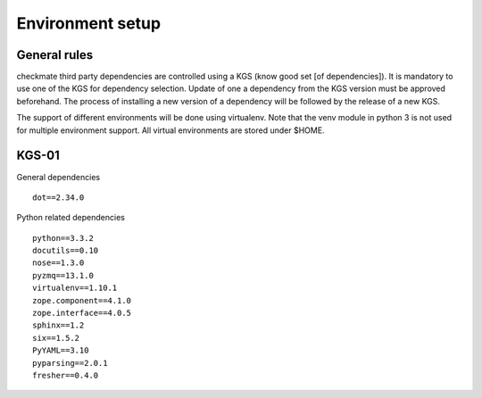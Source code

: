 Environment setup
=================
General rules
-------------
checkmate third party dependencies are controlled using a KGS (know good set [of dependencies]).
It is mandatory to use one of the KGS for dependency selection. Update of one a dependency from the KGS version must be approved beforehand.
The process of installing a new version of a dependency will be followed by the release of a new KGS.

The support of different environments will be done using virtualenv.  Note that the venv module in python 3 is not used for multiple environment support.
All virtual environments are stored under $HOME.


KGS-01
------
General dependencies

::

    dot==2.34.0


Python related dependencies

::

    python==3.3.2
    docutils==0.10
    nose==1.3.0
    pyzmq==13.1.0
    virtualenv==1.10.1
    zope.component==4.1.0
    zope.interface==4.0.5
    sphinx==1.2
    six==1.5.2
    PyYAML==3.10
    pyparsing==2.0.1
    fresher==0.4.0


